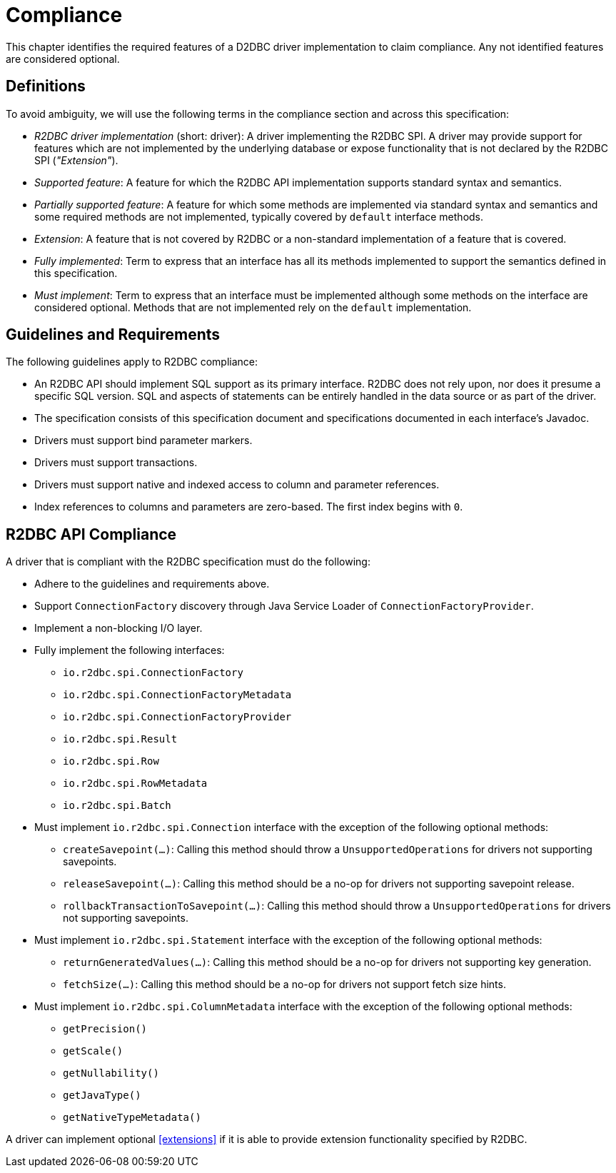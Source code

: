 [[compliance]]
= Compliance

This chapter identifies the required features of a D2DBC driver implementation to claim compliance.
Any not identified features are considered optional.

[[compliance.definitions]]
== Definitions

To avoid ambiguity, we will use the following terms in the compliance section and across this specification:

* _R2DBC driver implementation_ (short: driver): A driver implementing the R2DBC SPI.
A driver may provide support for features which are not implemented by the underlying database or expose functionality that is not declared by the R2DBC SPI (_"Extension"_).

* _Supported feature_: A feature for which the R2DBC API implementation supports standard syntax and semantics.

* _Partially supported feature_: A feature for which some methods are implemented via standard syntax and semantics and some required methods are not implemented, typically covered by `default` interface methods.

* _Extension_: A feature that is not covered by R2DBC or a non-standard implementation of a feature that is covered.

* _Fully implemented_: Term to express that an interface has all its methods implemented to support the semantics defined in this specification.

* _Must implement_: Term to express that an interface must be implemented although some methods on the interface are considered optional. Methods that are not implemented rely on the `default` implementation.

[[compliance.guidelines]]
== Guidelines and Requirements

The following guidelines apply to R2DBC compliance:

* An R2DBC API should implement SQL support as its primary interface. R2DBC does not rely upon, nor does it presume a specific SQL version. SQL and aspects of statements can be entirely handled in the data source or as part of the driver.

* The specification consists of this specification document and specifications documented in each interface's Javadoc.

* Drivers must support bind parameter markers.

* Drivers must support transactions.

* Drivers must support native and indexed access to column and parameter references.

* Index references to columns and parameters are zero-based. The first index begins with `0`.

[[compliance.r2dbc]]
== R2DBC API Compliance

A driver that is compliant with the R2DBC specification must do the following:

* Adhere to the guidelines and requirements above.
* Support `ConnectionFactory` discovery through Java Service Loader of `ConnectionFactoryProvider`.
* Implement a non-blocking I/O layer.
* Fully implement the following interfaces:
  ** `io.r2dbc.spi.ConnectionFactory`
  ** `io.r2dbc.spi.ConnectionFactoryMetadata`
  ** `io.r2dbc.spi.ConnectionFactoryProvider`
  ** `io.r2dbc.spi.Result`
  ** `io.r2dbc.spi.Row`
  ** `io.r2dbc.spi.RowMetadata`
  ** `io.r2dbc.spi.Batch`
* Must implement `io.r2dbc.spi.Connection` interface with the exception of the following optional methods:
  ** `createSavepoint(…)`: Calling this method should throw a `UnsupportedOperations` for drivers not supporting savepoints.
  ** `releaseSavepoint(…)`: Calling this method should be a no-op for drivers not supporting savepoint release.
  ** `rollbackTransactionToSavepoint(…)`: Calling this method should throw a `UnsupportedOperations` for drivers not supporting savepoints.
* Must implement `io.r2dbc.spi.Statement` interface with the exception of the following optional methods:
  ** `returnGeneratedValues(…)`: Calling this method should be a no-op for drivers not supporting key generation.
  ** `fetchSize(…)`: Calling this method should be a no-op for drivers not support fetch size hints.
* Must implement `io.r2dbc.spi.ColumnMetadata` interface with the exception of the following optional methods:
  ** `getPrecision()`
  ** `getScale()`
  ** `getNullability()`
  ** `getJavaType()`
  ** `getNativeTypeMetadata()`

A driver can implement optional <<extensions>> if it is able to provide extension functionality specified by R2DBC.
